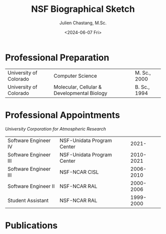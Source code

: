 #+OPTIONS: ':nil *:t -:t ::t <:t H:3 \n:nil ^:t arch:headline author:nil c:nil
#+OPTIONS: creator:nil d:(not "LOGBOOK") date:nil e:t email:nil f:t inline:t
#+OPTIONS: num:nil p:nil pri:nil prop:nil stat:t tags:t tasks:t tex:t timestamp:t
#+OPTIONS: title:t toc:nil todo:t |:t
#+TITLE: NSF Biographical Sketch
#+SUBTITLE: Julien Chastang, M.Sc.
#+DATE: <2024-06-07 Fri>
#+AUTHOR: Julien Chastang
#+EMAIL: chastang@ucar.edu
#+LANGUAGE: en
#+SELECT_TAGS: export
#+EXCLUDE_TAGS: noexport
#+CREATOR: Emacs 26.1 (Org mode 9.2.1)

# latex
#+LaTeX_CLASS: article
#+LaTeX_CLASS_OPTIONS: [onecolumn,12pt,hidelinks]

# small caps, bold section headers
#+LATEX_HEADER: \usepackage[sc]{titlesec}
#+LATEX_HEADER: \titleformat{\section}[hang]{\bfseries\scshape}{\thesection}{2ex}{}[]

# latex margins
#+LATEX_HEADER: \usepackage[margin=1in]{geometry}

# no paragraph indentation
#+LATEX_HEADER: \setlength{\parindent}{0em}

# Suppress page numbers 
#+LATEX_HEADER: \usepackage{nopageno}

# Bibliography
#+LATEX_HEADER: \usepackage[backend=bibtex]{biblatex}
#+LATEX_HEADER: \bibliography{../../jetstream.bib}

* Professional Preparation 
#+ATTR_LATEX: :center nil
| University of Colorado | Computer Science                            | M. Sc., 2000 |
| University of Colorado | Molecular, Cellular & Developmental Biology | B. Sc., 1994 |

* Professional Appointments
/University Corporation for Atmospheric Research/

#+ATTR_LATEX: :center nil
| Software Engineer IV  | NSF-Unidata Program Center |     2021- |
| Software Engineer III | NSF-Unidata Program Center | 2010-2021 |
| Software Engineer III | NSF-NCAR CISL              | 2006-2010 |
| Software Engineer II  | NSF-NCAR RAL               | 2000-2006 |
| Student Assistant     | NSF-NCAR RAL               | 1999-2000 |
* Publications
\fullcite{Zonca2020a}\\


\fullcite{Arms2020b}\\


\fullcite{Sarajlic2018a}\\
